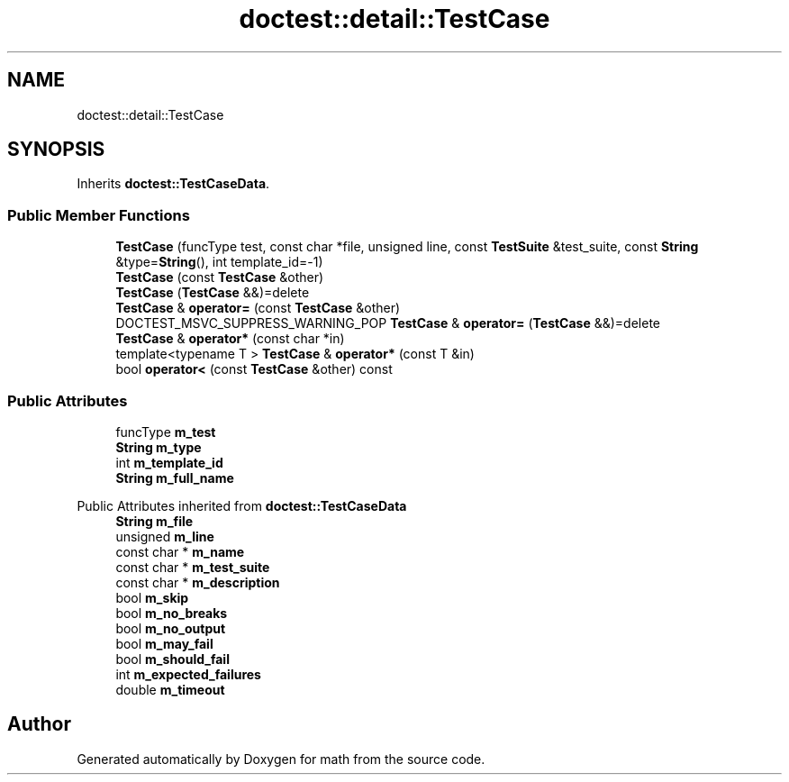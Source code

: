 .TH "doctest::detail::TestCase" 3 "Version latest" "math" \" -*- nroff -*-
.ad l
.nh
.SH NAME
doctest::detail::TestCase
.SH SYNOPSIS
.br
.PP
.PP
Inherits \fBdoctest::TestCaseData\fP\&.
.SS "Public Member Functions"

.in +1c
.ti -1c
.RI "\fBTestCase\fP (funcType test, const char *file, unsigned line, const \fBTestSuite\fP &test_suite, const \fBString\fP &type=\fBString\fP(), int template_id=\-1)"
.br
.ti -1c
.RI "\fBTestCase\fP (const \fBTestCase\fP &other)"
.br
.ti -1c
.RI "\fBTestCase\fP (\fBTestCase\fP &&)=delete"
.br
.ti -1c
.RI "\fBTestCase\fP & \fBoperator=\fP (const \fBTestCase\fP &other)"
.br
.ti -1c
.RI "DOCTEST_MSVC_SUPPRESS_WARNING_POP \fBTestCase\fP & \fBoperator=\fP (\fBTestCase\fP &&)=delete"
.br
.ti -1c
.RI "\fBTestCase\fP & \fBoperator*\fP (const char *in)"
.br
.ti -1c
.RI "template<typename T > \fBTestCase\fP & \fBoperator*\fP (const T &in)"
.br
.ti -1c
.RI "bool \fBoperator<\fP (const \fBTestCase\fP &other) const"
.br
.in -1c
.SS "Public Attributes"

.in +1c
.ti -1c
.RI "funcType \fBm_test\fP"
.br
.ti -1c
.RI "\fBString\fP \fBm_type\fP"
.br
.ti -1c
.RI "int \fBm_template_id\fP"
.br
.ti -1c
.RI "\fBString\fP \fBm_full_name\fP"
.br
.in -1c

Public Attributes inherited from \fBdoctest::TestCaseData\fP
.in +1c
.ti -1c
.RI "\fBString\fP \fBm_file\fP"
.br
.ti -1c
.RI "unsigned \fBm_line\fP"
.br
.ti -1c
.RI "const char * \fBm_name\fP"
.br
.ti -1c
.RI "const char * \fBm_test_suite\fP"
.br
.ti -1c
.RI "const char * \fBm_description\fP"
.br
.ti -1c
.RI "bool \fBm_skip\fP"
.br
.ti -1c
.RI "bool \fBm_no_breaks\fP"
.br
.ti -1c
.RI "bool \fBm_no_output\fP"
.br
.ti -1c
.RI "bool \fBm_may_fail\fP"
.br
.ti -1c
.RI "bool \fBm_should_fail\fP"
.br
.ti -1c
.RI "int \fBm_expected_failures\fP"
.br
.ti -1c
.RI "double \fBm_timeout\fP"
.br
.in -1c

.SH "Author"
.PP 
Generated automatically by Doxygen for math from the source code\&.
